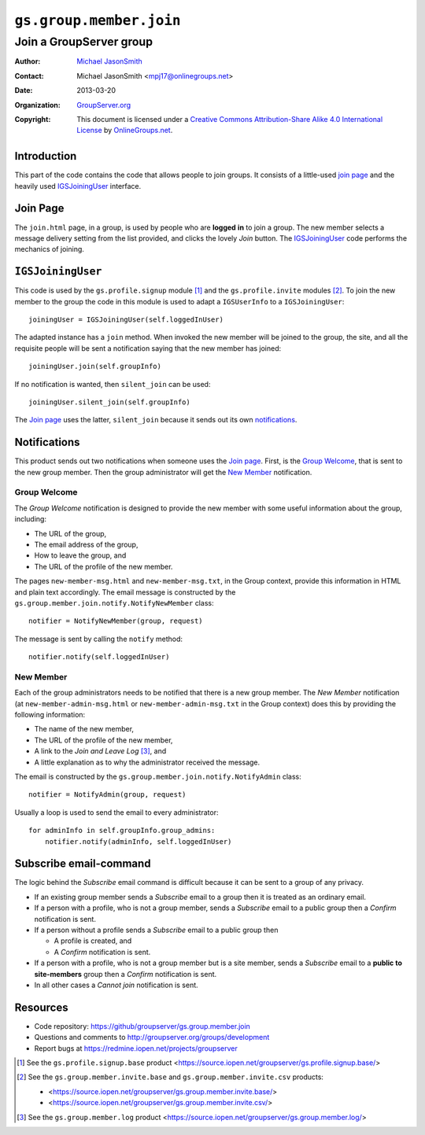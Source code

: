 ========================
``gs.group.member.join``
========================
~~~~~~~~~~~~~~~~~~~~~~~~
Join a GroupServer group
~~~~~~~~~~~~~~~~~~~~~~~~

:Author: `Michael JasonSmith`_
:Contact: Michael JasonSmith <mpj17@onlinegroups.net>
:Date: 2013-03-20
:Organization: `GroupServer.org`_
:Copyright: This document is licensed under a
  `Creative Commons Attribution-Share Alike 4.0 International License`_
  by `OnlineGroups.net`_.


Introduction
============

This part of the code contains the code that allows people to join 
groups. It consists of a little-used `join page`_ and the heavily used
IGSJoiningUser_ interface.

Join Page
=========

The ``join.html`` page, in a group, is used by people who are **logged**
**in** to join a group. The new member selects a message delivery
setting from the list provided, and clicks the lovely *Join* button. The
IGSJoiningUser_ code performs the mechanics of joining.

``IGSJoiningUser``
==================

This code is used by the ``gs.profile.signup`` module [#signup]_ and the
``gs.profile.invite`` modules [#invite]_.  To join the new member to the
group the code in this module is used to adapt a ``IGSUserInfo`` to a
``IGSJoiningUser``::

  joiningUser = IGSJoiningUser(self.loggedInUser)

The adapted instance has a ``join`` method. When invoked the new member
will be joined to the group, the site, and all the requisite people will be
sent a notification saying that the new member has joined::

  joiningUser.join(self.groupInfo)

If no notification is wanted, then ``silent_join`` can be used::

  joiningUser.silent_join(self.groupInfo)

The `Join page`_ uses the latter, ``silent_join`` because it sends out its
own notifications_.

Notifications
=============

This product sends out two notifications when someone uses the `Join
page`_. First, is the `Group Welcome`_, that is sent to the new group
member. Then the group administrator will get the `New Member`_
notification.

Group Welcome
-------------

The *Group Welcome* notification is designed to provide the new member with
some useful information about the group, including:

* The URL of the group,
* The email address of the group,
* How to leave the group, and
* The URL of the profile of the new member.

The pages ``new-member-msg.html`` and ``new-member-msg.txt``, in the Group
context, provide this information in HTML and plain text accordingly. The
email message is constructed by the
``gs.group.member.join.notify.NotifyNewMember`` class::

  notifier = NotifyNewMember(group, request)

The message is sent by calling the ``notify`` method::

  notifier.notify(self.loggedInUser)

New Member
----------

Each of the group administrators needs to be notified that there is a new
group member. The *New Member* notification (at
``new-member-admin-msg.html`` or ``new-member-admin-msg.txt`` in the Group
context) does this by providing the following information:

* The name of the new member,
* The URL of the profile of the new member,
* A link to the *Join and Leave Log* [#log]_, and
* A little explanation as to why the administrator received the message.

The email is constructed by the ``gs.group.member.join.notify.NotifyAdmin``
class::

  notifier = NotifyAdmin(group, request)

Usually a loop is used to send the email to every administrator::

  for adminInfo in self.groupInfo.group_admins:
      notifier.notify(adminInfo, self.loggedInUser)

Subscribe email-command
========================

The logic behind the *Subscribe* email command is difficult
because it can be sent to a group of any privacy.

* If an existing group member sends a *Subscribe* email to a
  group then it is treated as an ordinary email.

* If a person with a profile, who is not a group member, sends a
  *Subscribe* email to a public group then a *Confirm*
  notification is sent.

* If a person without a profile sends a *Subscribe* email to a
  public group then

  + A profile is created, and
  + A *Confirm* notification is sent.

* If a person with a profile, who is not a group member but is a
  site member, sends a *Subscribe* email to a **public to
  site-members** group then a *Confirm* notification is sent.

* In all other cases a *Cannot join* notification is sent.

Resources
=========

- Code repository: https://github/groupserver/gs.group.member.join
- Questions and comments to http://groupserver.org/groups/development
- Report bugs at https://redmine.iopen.net/projects/groupserver

.. _GroupServer: http://groupserver.org/
.. _GroupServer.org: http://groupserver.org/
.. _OnlineGroups.Net: https://onlinegroups.net
.. _Michael JasonSmith: http://groupserver.org/p/mpj17
..  _Creative Commons Attribution-Share Alike 4.0 International License:
    http://creativecommons.org/licenses/by-sa/4.0/

.. [#signup] See the ``gs.profile.signup.base`` product
             <https://source.iopen.net/groupserver/gs.profile.signup.base/>

.. [#invite] See the ``gs.group.member.invite.base`` and
             ``gs.group.member.invite.csv`` products:

             * <https://source.iopen.net/groupserver/gs.group.member.invite.base/>
             *  <https://source.iopen.net/groupserver/gs.group.member.invite.csv/>
.. [#log] See the ``gs.group.member.log`` product
          <https://source.iopen.net/groupserver/gs.group.member.log/>

..  LocalWords:  NotifyNewMember loggedInUser txt msg html groupInfo
..  LocalWords:  joiningUser IGSJoiningUser NotifyAdmin

